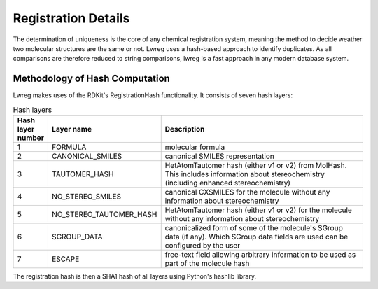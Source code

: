 Registration Details
=====================

The determination of uniqueness is the core of any chemical registration system, 
meaning the method to decide weather two molecular structures are the same or not.
Lwreg uses a hash-based approach to identify duplicates. 
As all comparisons are therefore reduced to string comparisons, lwreg is a fast approach in any modern database system.

Methodology of Hash Computation
-------------------------------
Lwreg makes uses of the RDKit's RegistrationHash functionality. 
It consists of seven hash layers:


.. list-table:: Hash layers
   :widths: 3 10 30
   :header-rows: 1

   * - Hash layer number
     - Layer name
     - Description
   * - 1
     - FORMULA 
     - molecular formula
   * - 2
     - CANONICAL_SMILES
     - canonical SMILES representation
   * - 3
     - TAUTOMER_HASH
     - HetAtomTautomer hash (either v1 or v2) from MolHash. This includes information about stereochemistry (including enhanced stereochemistry)
   * - 4
     - NO_STEREO_SMILES
     - canonical CXSMILES for the molecule without any information about stereochemistry
   * - 5
     - NO_STEREO_TAUTOMER_HASH
     - HetAtomTautomer hash (either v1 or v2) for the molecule without any information about stereochemistry
   * - 6
     - SGROUP_DATA
     - canonicalized form of some of the molecule's SGroup data (if any). Which SGroup data fields are used can be configured by the user
   * - 7
     - ESCAPE
     - free-text field allowing arbitrary information to be used as part of the molecule hash

The registration hash is then a SHA1 hash of all layers using Python's hashlib library.